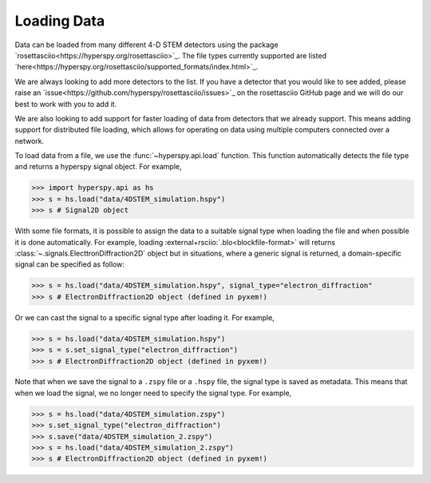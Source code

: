 .. _LoadingData:

############
Loading Data
############

Data can be loaded from many different 4-D STEM detectors using the package
`rosettasciio<https://hyperspy.org/rosettasciio>`_. The file types currently supported are listed
`here<https://hyperspy.org/rosettasciio/supported_formats/index.html>`_.

We are always looking to add more detectors to the list. If you have a detector that you
would like to see added, please raise an `issue<https://github.com/hyperspy/rosettasciio/issues>`_
on the rosettasciio GitHub page and we will do our best to work with you to add it.

We are also looking to add support for faster loading of data from detectors that we already
support.  This means adding support for distributed file loading, which allows for operating
on data using multiple computers connected over a network.

To load data from a file, we use the :func:`~hyperspy.api.load` function.  This function
automatically detects the file type and returns a hyperspy signal object.  For example,

.. code-block:: python

    >>> import hyperspy.api as hs
    >>> s = hs.load("data/4DSTEM_simulation.hspy")
    >>> s # Signal2D object

With some file formats, it is possible to assign the data to a suitable signal type when loading the file and when possible it is done automatically. For example, loading :external+rsciio:`.blo<blockfile-format>` will returns :class:`~.signals.ElecttronDiffraction2D` object but in situations, where a generic signal is returned, a domain-specific signal can be specified as follow:

.. code-block:: python

    >>> s = hs.load("data/4DSTEM_simulation.hspy", signal_type="electron_diffraction"
    >>> s # ElectronDiffraction2D object (defined in pyxem!)

Or we can cast the signal to a specific signal type after loading it.  For example,

.. code-block:: python

    >>> s = hs.load("data/4DSTEM_simulation.hspy")
    >>> s = s.set_signal_type("electron_diffraction")
    >>> s # ElectronDiffraction2D object (defined in pyxem!)

Note that when we save the signal to a ``.zspy`` file or a ``.hspy`` file, the signal type
is saved as metadata.  This means that when we load the signal, we no longer need to specify
the signal type.  For example,

.. code-block:: python

    >>> s = hs.load("data/4DSTEM_simulation.zspy")
    >>> s.set_signal_type("electron_diffraction")
    >>> s.save("data/4DSTEM_simulation_2.zspy")
    >>> s = hs.load("data/4DSTEM_simulation_2.zspy")
    >>> s # ElectronDiffraction2D object (defined in pyxem!)